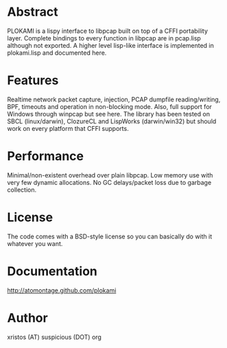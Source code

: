 * Abstract
PLOKAMI is a lispy interface to libpcap built on top of a CFFI portability
layer. Complete bindings to every function in libpcap are in pcap.lisp
although not exported. A higher level lisp-like interface is implemented in
plokami.lisp and documented here.

* Features
Realtime network packet capture, injection, PCAP dumpfile
reading/writing, BPF, timeouts and operation in non-blocking mode.  Also,
full support for Windows through winpcap but see here. The library has been
tested on SBCL (linux/darwin), ClozureCL and LispWorks (darwin/win32) but
should work on every platform that CFFI supports.

* Performance
Minimal/non-existent overhead over plain libpcap. Low memory
use with very few dynamic allocations. No GC delays/packet loss due to
garbage collection.

* License
The code comes with a BSD-style license so you can basically do with it
whatever you want.

* Documentation
http://atomontage.github.com/plokami

* Author
xristos (AT) suspicious (DOT) org
